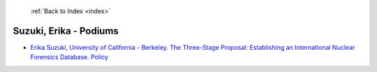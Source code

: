  :ref:`Back to Index <index>`

Suzuki, Erika - Podiums
-----------------------

* `Erika Suzuki, University of California - Berkeley. The Three-Stage Proposal: Establishing an International Nuclear Forensics Database. Policy <../_static/docs/289.pdf>`_
